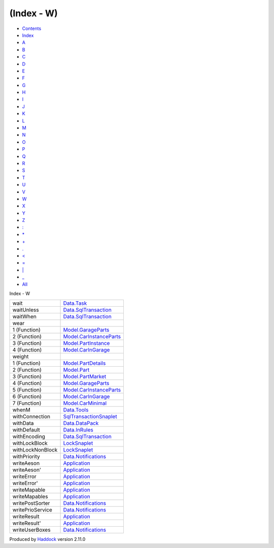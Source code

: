 ===========
(Index - W)
===========

-  `Contents <index.html>`__
-  `Index <doc-index.html>`__

 

-  `A <doc-index-A.html>`__
-  `B <doc-index-B.html>`__
-  `C <doc-index-C.html>`__
-  `D <doc-index-D.html>`__
-  `E <doc-index-E.html>`__
-  `F <doc-index-F.html>`__
-  `G <doc-index-G.html>`__
-  `H <doc-index-H.html>`__
-  `I <doc-index-I.html>`__
-  `J <doc-index-J.html>`__
-  `K <doc-index-K.html>`__
-  `L <doc-index-L.html>`__
-  `M <doc-index-M.html>`__
-  `N <doc-index-N.html>`__
-  `O <doc-index-O.html>`__
-  `P <doc-index-P.html>`__
-  `Q <doc-index-Q.html>`__
-  `R <doc-index-R.html>`__
-  `S <doc-index-S.html>`__
-  `T <doc-index-T.html>`__
-  `U <doc-index-U.html>`__
-  `V <doc-index-V.html>`__
-  `W <doc-index-W.html>`__
-  `X <doc-index-X.html>`__
-  `Y <doc-index-Y.html>`__
-  `Z <doc-index-Z.html>`__
-  `: <doc-index-58.html>`__
-  `\* <doc-index-42.html>`__
-  `+ <doc-index-43.html>`__
-  `. <doc-index-46.html>`__
-  `< <doc-index-60.html>`__
-  `= <doc-index-61.html>`__
-  `\| <doc-index-124.html>`__
-  `\_ <doc-index-95.html>`__
-  `All <doc-index-All.html>`__

Index - W

+--------------------+---------------------------------------------------------------------------+
| wait               | `Data.Task <Data-Task.html#v:wait>`__                                     |
+--------------------+---------------------------------------------------------------------------+
| waitUnless         | `Data.SqlTransaction <Data-SqlTransaction.html#v:waitUnless>`__           |
+--------------------+---------------------------------------------------------------------------+
| waitWhen           | `Data.SqlTransaction <Data-SqlTransaction.html#v:waitWhen>`__             |
+--------------------+---------------------------------------------------------------------------+
| wear               |                                                                           |
+--------------------+---------------------------------------------------------------------------+
| 1 (Function)       | `Model.GarageParts <Model-GarageParts.html#v:wear>`__                     |
+--------------------+---------------------------------------------------------------------------+
| 2 (Function)       | `Model.CarInstanceParts <Model-CarInstanceParts.html#v:wear>`__           |
+--------------------+---------------------------------------------------------------------------+
| 3 (Function)       | `Model.PartInstance <Model-PartInstance.html#v:wear>`__                   |
+--------------------+---------------------------------------------------------------------------+
| 4 (Function)       | `Model.CarInGarage <Model-CarInGarage.html#v:wear>`__                     |
+--------------------+---------------------------------------------------------------------------+
| weight             |                                                                           |
+--------------------+---------------------------------------------------------------------------+
| 1 (Function)       | `Model.PartDetails <Model-PartDetails.html#v:weight>`__                   |
+--------------------+---------------------------------------------------------------------------+
| 2 (Function)       | `Model.Part <Model-Part.html#v:weight>`__                                 |
+--------------------+---------------------------------------------------------------------------+
| 3 (Function)       | `Model.PartMarket <Model-PartMarket.html#v:weight>`__                     |
+--------------------+---------------------------------------------------------------------------+
| 4 (Function)       | `Model.GarageParts <Model-GarageParts.html#v:weight>`__                   |
+--------------------+---------------------------------------------------------------------------+
| 5 (Function)       | `Model.CarInstanceParts <Model-CarInstanceParts.html#v:weight>`__         |
+--------------------+---------------------------------------------------------------------------+
| 6 (Function)       | `Model.CarInGarage <Model-CarInGarage.html#v:weight>`__                   |
+--------------------+---------------------------------------------------------------------------+
| 7 (Function)       | `Model.CarMinimal <Model-CarMinimal.html#v:weight>`__                     |
+--------------------+---------------------------------------------------------------------------+
| whenM              | `Data.Tools <Data-Tools.html#v:whenM>`__                                  |
+--------------------+---------------------------------------------------------------------------+
| withConnection     | `SqlTransactionSnaplet <SqlTransactionSnaplet.html#v:withConnection>`__   |
+--------------------+---------------------------------------------------------------------------+
| withData           | `Data.DataPack <Data-DataPack.html#v:withData>`__                         |
+--------------------+---------------------------------------------------------------------------+
| withDefault        | `Data.InRules <Data-InRules.html#v:withDefault>`__                        |
+--------------------+---------------------------------------------------------------------------+
| withEncoding       | `Data.SqlTransaction <Data-SqlTransaction.html#v:withEncoding>`__         |
+--------------------+---------------------------------------------------------------------------+
| withLockBlock      | `LockSnaplet <LockSnaplet.html#v:withLockBlock>`__                        |
+--------------------+---------------------------------------------------------------------------+
| withLockNonBlock   | `LockSnaplet <LockSnaplet.html#v:withLockNonBlock>`__                     |
+--------------------+---------------------------------------------------------------------------+
| withPriority       | `Data.Notifications <Data-Notifications.html#v:withPriority>`__           |
+--------------------+---------------------------------------------------------------------------+
| writeAeson         | `Application <Application.html#v:writeAeson>`__                           |
+--------------------+---------------------------------------------------------------------------+
| writeAeson'        | `Application <Application.html#v:writeAeson-39->`__                       |
+--------------------+---------------------------------------------------------------------------+
| writeError         | `Application <Application.html#v:writeError>`__                           |
+--------------------+---------------------------------------------------------------------------+
| writeError'        | `Application <Application.html#v:writeError-39->`__                       |
+--------------------+---------------------------------------------------------------------------+
| writeMapable       | `Application <Application.html#v:writeMapable>`__                         |
+--------------------+---------------------------------------------------------------------------+
| writeMapables      | `Application <Application.html#v:writeMapables>`__                        |
+--------------------+---------------------------------------------------------------------------+
| writePostSorter    | `Data.Notifications <Data-Notifications.html#v:writePostSorter>`__        |
+--------------------+---------------------------------------------------------------------------+
| writePrioService   | `Data.Notifications <Data-Notifications.html#v:writePrioService>`__       |
+--------------------+---------------------------------------------------------------------------+
| writeResult        | `Application <Application.html#v:writeResult>`__                          |
+--------------------+---------------------------------------------------------------------------+
| writeResult'       | `Application <Application.html#v:writeResult-39->`__                      |
+--------------------+---------------------------------------------------------------------------+
| writeUserBoxes     | `Data.Notifications <Data-Notifications.html#v:writeUserBoxes>`__         |
+--------------------+---------------------------------------------------------------------------+

Produced by `Haddock <http://www.haskell.org/haddock/>`__ version 2.11.0
